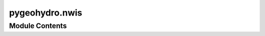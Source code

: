 pygeohydro.nwis
===============

.. py:module:: pygeohydro.nwis

.. autoapi-nested-parse::

   Accessing NWIS.







Module Contents
---------------

.. py:class:: NWIS

   Access NWIS web service.

   .. rubric:: Notes

   More information about query parameters and codes that NWIS accepts
   can be found at its help
   `webpage <https://help.waterdata.usgs.gov/codes-and-parameters>`__.


   .. py:method:: get_info(queries, expanded = False, fix_names = True, nhd_info = False)
      :classmethod:


      Send multiple queries to USGS Site Web Service.

      :Parameters: * **queries** (:class:`dict` or :class:`list` of :class:`dict`) -- A single or a list of valid queries.
                   * **expanded** (:class:`bool`, *optional*) -- Whether to get expanded site information for example drainage area,
                     default to False.
                   * **fix_names** (:class:`bool`, *optional*) -- If ``True``, reformat station names and some small annoyances,
                     defaults to ``True``.
                   * **nhd_info** (:class:`bool`, *optional*) -- If ``True``, get NHD information for each site, defaults to ``False``.
                     This will add four new columns: ``nhd_comid``, ``nhd_areasqkm``,
                     ``nhd_reachcode``, and ``nhd_measure``. Where ``nhd_id`` is the NHD
                     COMID of the flowline that the site is located in, ``nhd_reachcode``
                     is the NHD Reach Code that the site is located in, and ``nhd_measure``
                     is the measure along the flowline that the site is located at.

      :returns: :class:`geopandas.GeoDataFrame` -- A correctly typed ``GeoDataFrame`` containing site(s) information.



   .. py:method:: get_parameter_codes(keyword)
      :classmethod:


      Search for parameter codes by name or number.

      .. rubric:: Notes

      NWIS guideline for keywords is as follows:

          By default an exact search is made. To make a partial search the term
          should be prefixed and suffixed with a % sign. The % sign matches zero
          or more characters at the location. For example, to find all with "discharge"
          enter %discharge% in the field. % will match any number of characters
          (including zero characters) at the location.

      :Parameters: **keyword** (:class:`str`) -- Keyword to search for parameters by name of number.

      :returns: :class:`pandas.DataFrame` -- Matched parameter codes as a dataframe with their description.

      .. rubric:: Examples

      >>> from pygeohydro import NWIS
      >>> nwis = NWIS()
      >>> codes = nwis.get_parameter_codes("%discharge%")
      >>> codes.loc[codes.parameter_cd == "00060", "parm_nm"].iloc[0]
      'Discharge, cubic feet per second'



   .. py:method:: get_streamflow(station_ids: collections.abc.Sequence[str] | str, dates: tuple[str, str], freq: str = 'dv', mmd: bool = False, *, to_xarray: Literal[False] = False) -> pandas.DataFrame
                  get_streamflow(station_ids: collections.abc.Sequence[str] | str, dates: tuple[str, str], freq: str = 'dv', mmd: bool = False, *, to_xarray: Literal[True]) -> xarray.Dataset
      :classmethod:


      Get mean daily streamflow observations from USGS.

      :Parameters: * **station_ids** (:class:`str`, :class:`list`) -- The gage ID(s)  of the USGS station.
                   * **dates** (:class:`tuple`) -- Start and end dates as a tuple (start, end).
                   * **freq** (:class:`str`, *optional*) -- The frequency of the streamflow data, defaults to ``dv`` (daily values).
                     Valid frequencies are ``dv`` (daily values), ``iv`` (instantaneous values).
                     Note that for ``iv`` the time zone for the input dates is assumed to be UTC.
                   * **mmd** (:class:`bool`, *optional*) -- Convert cms to mm/day based on the contributing drainage area of the stations.
                     Defaults to False.
                   * **to_xarray** (:class:`bool`, *optional*) -- Whether to return a xarray.Dataset. Defaults to False.

      :returns: :class:`pandas.DataFrame` or :class:`xarray.Dataset` -- Streamflow data observations in cubic meter per second (cms). The stations that
                don't provide the requested discharge data in the target period will be dropped.
                Note that when frequency is set to ``iv`` the time zone is converted to UTC.



   .. py:method:: retrieve_rdb(url, payloads)
      :staticmethod:


      Retrieve and process requests with RDB format.

      :Parameters: * **url** (:class:`str`) -- Name of USGS REST service, valid values are ``site``, ``dv``, ``iv``,
                     ``gwlevels``, and ``stat``. Please consult USGS documentation
                     `here <https://waterservices.usgs.gov/rest>`__ for more information.
                   * **payloads** (:class:`list` of :class:`dict`) -- List of target payloads.

      :returns: :class:`pandas.DataFrame` -- Requested features as a pandas's DataFrame.



.. py:function:: streamflow_fillna(streamflow, missing_max = 5)

   Fill missing data (NAN) in daily streamflow observations.

   It drops stations with more than ``missing_max`` days missing data
   per year. Missing data in the remaining stations, are filled with
   day-of-year average over the entire dataset.

   :Parameters: * **streamflow** (:class:`xarray.DataArray` or :class:`pandas.DataFrame` or :class:`pandas.Series`) -- Daily streamflow observations with at least 10 years of daily data.
                * **missing_max** (:class:`int`) -- Maximum allowed number of missing daily data per year for filling,
                  defaults to 5.

   :returns: :class:`xarray.DataArray` or :class:`pandas.DataFrame` or :class:`pandas.Series` -- Streamflow observations with missing data filled for stations with
             less than ``missing_max`` days of missing data.



